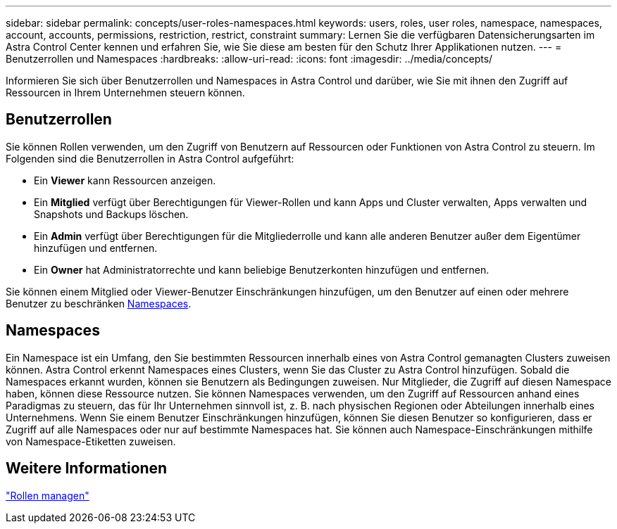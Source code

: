 ---
sidebar: sidebar 
permalink: concepts/user-roles-namespaces.html 
keywords: users, roles, user roles, namespace, namespaces, account, accounts, permissions, restriction, restrict, constraint 
summary: Lernen Sie die verfügbaren Datensicherungsarten im Astra Control Center kennen und erfahren Sie, wie Sie diese am besten für den Schutz Ihrer Applikationen nutzen. 
---
= Benutzerrollen und Namespaces
:hardbreaks:
:allow-uri-read: 
:icons: font
:imagesdir: ../media/concepts/


Informieren Sie sich über Benutzerrollen und Namespaces in Astra Control und darüber, wie Sie mit ihnen den Zugriff auf Ressourcen in Ihrem Unternehmen steuern können.



== Benutzerrollen

Sie können Rollen verwenden, um den Zugriff von Benutzern auf Ressourcen oder Funktionen von Astra Control zu steuern. Im Folgenden sind die Benutzerrollen in Astra Control aufgeführt:

* Ein *Viewer* kann Ressourcen anzeigen.
* Ein *Mitglied* verfügt über Berechtigungen für Viewer-Rollen und kann Apps und Cluster verwalten, Apps verwalten und Snapshots und Backups löschen.
* Ein *Admin* verfügt über Berechtigungen für die Mitgliederrolle und kann alle anderen Benutzer außer dem Eigentümer hinzufügen und entfernen.
* Ein *Owner* hat Administratorrechte und kann beliebige Benutzerkonten hinzufügen und entfernen.


Sie können einem Mitglied oder Viewer-Benutzer Einschränkungen hinzufügen, um den Benutzer auf einen oder mehrere Benutzer zu beschränken <<Namespaces>>.



== Namespaces

Ein Namespace ist ein Umfang, den Sie bestimmten Ressourcen innerhalb eines von Astra Control gemanagten Clusters zuweisen können. Astra Control erkennt Namespaces eines Clusters, wenn Sie das Cluster zu Astra Control hinzufügen. Sobald die Namespaces erkannt wurden, können sie Benutzern als Bedingungen zuweisen. Nur Mitglieder, die Zugriff auf diesen Namespace haben, können diese Ressource nutzen. Sie können Namespaces verwenden, um den Zugriff auf Ressourcen anhand eines Paradigmas zu steuern, das für Ihr Unternehmen sinnvoll ist, z. B. nach physischen Regionen oder Abteilungen innerhalb eines Unternehmens. Wenn Sie einem Benutzer Einschränkungen hinzufügen, können Sie diesen Benutzer so konfigurieren, dass er Zugriff auf alle Namespaces oder nur auf bestimmte Namespaces hat. Sie können auch Namespace-Einschränkungen mithilfe von Namespace-Etiketten zuweisen.



== Weitere Informationen

link:../use/manage-roles.html["Rollen managen"]
